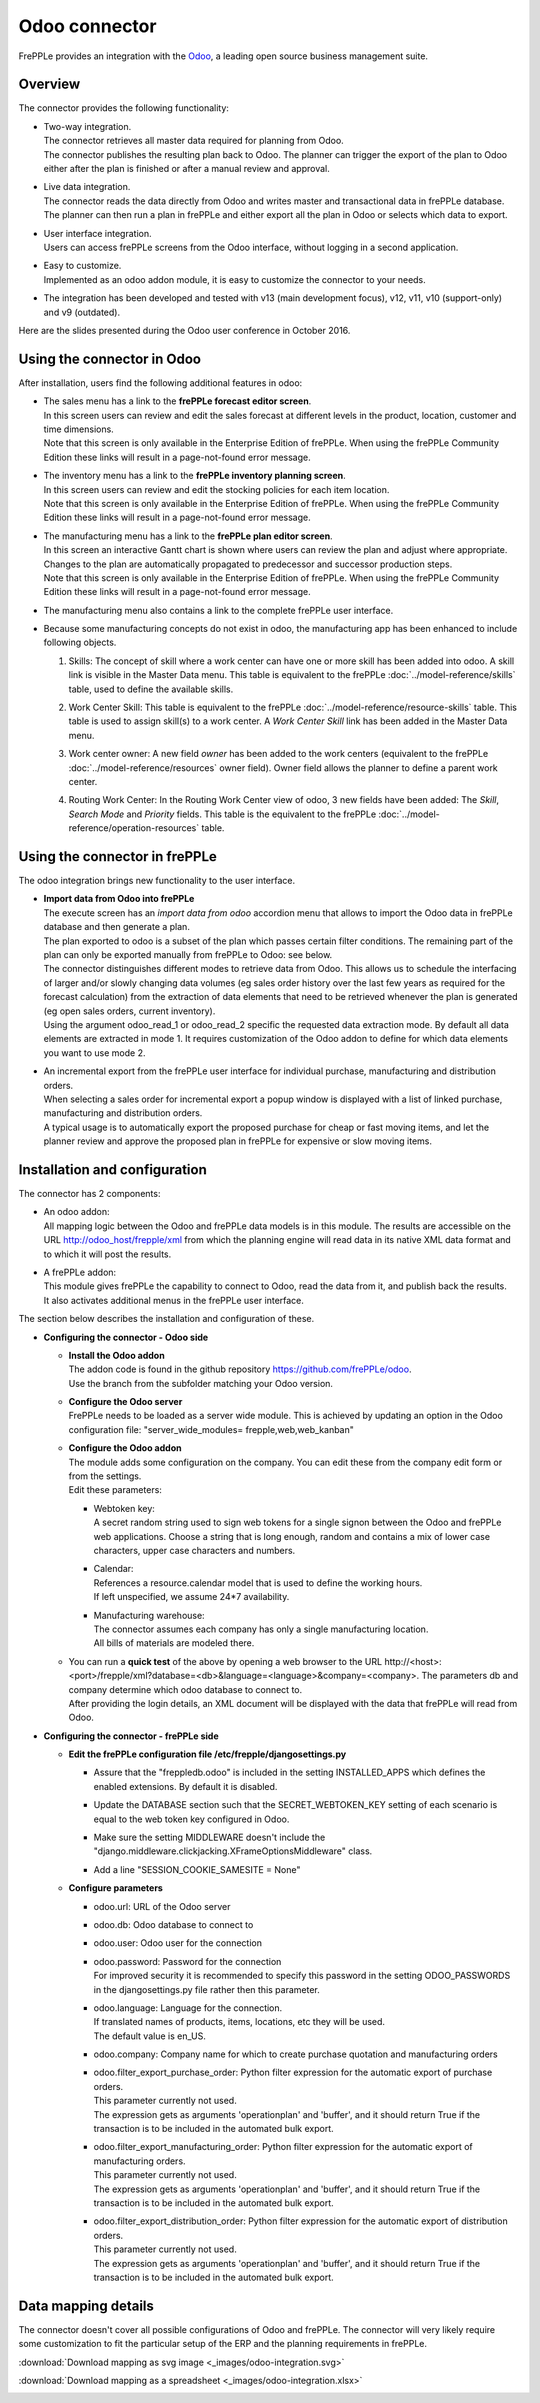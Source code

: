 ==============
Odoo connector
==============

.. raw:: html

   <iframe width="640" height="360" src="https://www.youtube.com/embed/6f7pU1NNqNY" frameborder="0" allowfullscreen=""></iframe>

FrePPLe provides an integration with the `Odoo <https://www.odoo.com>`_, a 
leading open source business management suite.

Overview
--------

The connector provides the following functionality:

* | Two-way integration.
  | The connector retrieves all master data required for planning from Odoo.
  | The connector publishes the resulting plan back to Odoo. The planner can 
    trigger the export of the plan to Odoo either after the plan is finished 
    or after a manual review and approval.

* | Live data integration.
  | The connector reads the data directly from Odoo and writes master and
    transactional data in frePPLe database. The planner can then run a plan in frePPLe
    and either export all the plan in Odoo or selects which data to export.

* | User interface integration.
  | Users can access frePPLe screens from the Odoo interface, without
    logging in a second application.

* | Easy to customize.
  | Implemented as an odoo addon module, it is easy to customize the connector
    to your needs.

* The integration has been developed and tested with v13 (main development
  focus), v12, v11, v10 (support-only) and v9 (outdated).

Here are the slides presented during the Odoo user conference in October 2016.

.. raw:: html

   <iframe src="https://www.slideshare.net/slideshow/embed_code/key/hDESgQ2Xo7spV" width="597" height="486" frameborder="0" marginwidth="0" marginheight="0" scrolling="no" style="border:1px solid #CCC; border-width:1px 1px 0; margin-bottom:5px; max-width: 100%;" allowfullscreen=""> </iframe>

Using the connector in Odoo
---------------------------

After installation, users find the following additional features in odoo:

* | The sales menu has a link to the **frePPLe forecast editor screen**.
  | In this screen users can review and edit the sales forecast at 
    different levels in the product, location, customer and time dimensions.
    
  .. image:: _images/odoo-forecast-editor.png
   :alt: Review and edit sales forecast in odoo

  | Note that this screen is only available in the Enterprise Edition of frePPLe. 
    When using the frePPLe Community Edition these links will result in a 
    page-not-found error message. 

* | The inventory menu has a link to the **frePPLe inventory planning screen**.
  | In this screen users can review and edit the stocking policies for
    each item location. 
    
  .. image:: _images/odoo-inventory-planning.png
   :alt: Review and edit safety stock and replenishment policies in odoo

  | Note that this screen is only available in the Enterprise Edition of frePPLe. 
    When using the frePPLe Community Edition these links will result in a 
    page-not-found error message. 

* | The manufacturing menu has a link to the **frePPLe plan editor screen**.
  | In this screen an interactive Gantt chart is shown where users can 
    review the plan and adjust where appropriate. Changes to the plan are
    automatically propagated to predecessor and successor production steps. 
    
  .. image:: _images/odoo-plan-editor.png
   :alt: Interactive Gantt chart in odoo

  | Note that this screen is only available in the Enterprise Edition of frePPLe. 
    When using the frePPLe Community Edition these links will result in a 
    page-not-found error message. 

* The manufacturing menu also contains a link to the complete frePPLe
  user interface.
  
* | Because some manufacturing concepts do not exist in odoo, the manufacturing app 
    has been enhanced to include following objects.
    
  1. Skills: The concept of skill where a work center can have one or more skill has been
     added into odoo. A skill link is visible in the Master Data menu. This table is equivalent
     to the frePPLe :doc:`../model-reference/skills` table, used to define the available skills.

     .. image:: _images/skill.png
      :alt: Skill view in odoo   

  2. Work Center Skill: This table is equivalent to the frePPLe :doc:`../model-reference/resource-skills` table. 
     This table is used to assign skill(s) to a work center.
     A *Work Center Skill* link has been added in the Master Data menu.

     .. image:: _images/work_center_skill.png
      :alt: work center skill view in odoo
   
  3. Work center owner: A new field *owner* has been added to the work centers (equivalent to the frePPLe :doc:`../model-reference/resources` owner field). Owner field
     allows the planner to define a parent work center.
    
     .. image:: _images/work_center.png
      :alt: work center in odoo
   
  4. Routing Work Center: In the Routing Work Center view of odoo, 3 new fields have been added: 
     The *Skill*, *Search Mode* and *Priority* fields.
     This table is the equivalent to the frePPLe :doc:`../model-reference/operation-resources` table. 

    .. image:: _images/routing_work_center.png
      :alt: routing work center in odoo

   

Using the connector in frePPLe
------------------------------

The odoo integration brings new functionality to the user interface.

* | **Import data from Odoo into frePPLe**
  | The execute screen has an *import data from odoo* accordion menu that
    allows to import the Odoo data in frePPLe database and then generate a plan.
    
  .. image:: _images/odoo_import.png
   :alt: Import from odoo
   
   
  | The plan exported to odoo is a subset of the plan which passes
    certain filter conditions. The remaining part of the plan can
    only be exported manually from frePPLe to Odoo: see below.

  .. image:: _images/odoo_export.png
   :alt: Export to odoo

  | The connector distinguishes different modes to retrieve data from Odoo. This
    allows us to schedule the interfacing of larger and/or slowly changing data
    volumes (eg sales order history over the last few years as required for the
    forecast calculation) from the extraction of data elements that need to be
    retrieved whenever the plan is generated (eg open sales orders, current
    inventory).
  | Using the argument odoo_read_1 or odoo_read_2 specific the requested data
    extraction mode. By default all data elements are extracted in mode 1.
    It requires customization of the Odoo addon to define for which
    data elements you want to use mode 2.

* | An incremental export from the frePPLe user interface for
    individual purchase, manufacturing and distribution
    orders.
  | When selecting a sales order for incremental export a popup window
    is displayed with a list of linked purchase, manufacturing and
    distribution orders.

  | A typical usage is to automatically export the proposed purchase for
    cheap or fast moving items, and let the planner review and approve
    the proposed plan in frePPLe for expensive or slow moving items.

  .. image:: _images/odoo-approve-export.png
   :alt: Exporting individual transactions to odoo

  .. image:: _images/odoo-approve-export-sales-order.png
   :alt: Exporting transactions of a sales order to odoo

Installation and configuration
------------------------------

The connector has 2 components:

* | An odoo addon:
  | All mapping logic between the Odoo and frePPLe data models is in this
    module. The results are accessible on the URL http://odoo_host/frepple/xml
    from which the planning engine will read data in its native XML data format
    and to which it will post the results.

* | A frePPLe addon:
  | This module gives frePPLe the capability to connect to Odoo, read the data
    from it, and publish back the results.
  | It also activates additional menus in the frePPLe user interface.

The section below describes the installation and configuration of these.

* **Configuring the connector - Odoo side**

  * | **Install the Odoo addon**
    | The addon code is found in the github repository https://github.com/frePPLe/odoo.
    | Use the branch from the subfolder matching your Odoo version.
  
  * | **Configure the Odoo server**
    | FrePPLe needs to be loaded as a server wide module. This is achieved
      by updating an option in the Odoo configuration file:
      "server_wide_modules= frepple,web,web_kanban"
  
  * | **Configure the Odoo addon**
    | The module adds some configuration on the company. You can edit these
      from the company edit form or from the settings.     
    | Edit these parameters:
  
    * | Webtoken key:
      | A secret random string used to sign web tokens for a single signon between
        the Odoo and frePPLe web applications. Choose a string that is long enough,
        random and contains a mix of lower case characters, upper case characters
        and numbers.
        
    * | Calendar:
      | References a resource.calendar model that is used to define the working
        hours.
      | If left unspecified, we assume 24*7 availability.
  
    * | Manufacturing warehouse:
      | The connector assumes each company has only a single manufacturing
        location.
      | All bills of materials are modeled there.

    .. image:: _images/odoo-settings.png
       :alt: Configuring the Odoo add-on.

  * | You can run a **quick test** of the above by opening a web browser to the URL
      http\://<host>:<port>/frepple/xml?database=<db>&language=<language>&company=<company>.
      The parameters db and company determine which odoo database to connect to.
    | After providing the login details, an XML document will be displayed with
      the data that frePPLe will read from Odoo.
    

* **Configuring the connector - frePPLe side**

  * | **Edit the frePPLe configuration file /etc/frepple/djangosettings.py**
    
    * | Assure that the "freppledb.odoo" is included in the setting
        INSTALLED_APPS which defines the enabled extensions. By default
        it is disabled.
    
    * | Update the DATABASE section such that the SECRET_WEBTOKEN_KEY setting of each
        scenario is equal to the web token key configured in Odoo.

    * | Make sure the setting MIDDLEWARE doesn't include the
        "django.middleware.clickjacking.XFrameOptionsMiddleware" class.

    * | Add a line "SESSION_COOKIE_SAMESITE = None"
    
  * **Configure parameters**
  
    * | odoo.url: URL of the Odoo server
  
    * | odoo.db: Odoo database to connect to
  
    * | odoo.user: Odoo user for the connection
  
    * | odoo.password: Password for the connection
      | For improved security it is recommended to specify this password in the
        setting ODOO_PASSWORDS in the djangosettings.py file rather then this
        parameter.
  
    * | odoo.language: Language for the connection.
      | If translated names of products, items, locations, etc they will be used.
      | The default value is en_US.
  
    * odoo.company: Company name for which to create purchase quotation and
      manufacturing orders
  
    * | odoo.filter_export_purchase_order: Python filter expression for the
        automatic export of purchase orders.
      | This parameter currently not used.
      | The expression gets as arguments 'operationplan' and 'buffer', and it
        should return True if the transaction is to be included in the automated
        bulk export.
  
    * | odoo.filter_export_manufacturing_order: Python filter expression for the
        automatic export of manufacturing orders.
      | This parameter currently not used.
      | The expression gets as arguments 'operationplan' and 'buffer', and it
        should return True if the transaction is to be included in the automated
        bulk export.
  
    * | odoo.filter_export_distribution_order: Python filter expression for the
        automatic export of distribution orders.
      | This parameter currently not used.
      | The expression gets as arguments 'operationplan' and 'buffer', and it
        should return True if the transaction is to be included in the automated
        bulk export.

Data mapping details
--------------------

The connector doesn't cover all possible configurations of Odoo and frePPLe.
The connector will very likely require some customization to fit the particular
setup of the ERP and the planning requirements in frePPLe.

:download:`Download mapping as svg image <_images/odoo-integration.svg>`

:download:`Download mapping as a spreadsheet <_images/odoo-integration.xlsx>`

.. image:: _images/odoo-integration.jpg
   :alt: odoo mapping details

